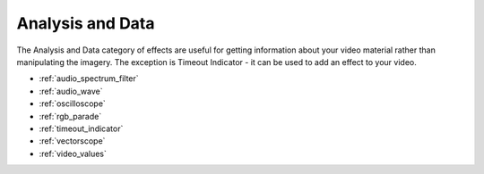 .. metadata-placeholder

   :authors: - Claus Christensen
             - Yuri Chornoivan
             - Roger (https://userbase.kde.org/User:Roger)

   :license: Creative Commons License SA 4.0

.. _analysis_and_data:

Analysis and Data
=================

.. contents::




The Analysis and Data category of effects are useful for getting information about your video material rather than manipulating the imagery. The exception is Timeout Indicator - it can be used to add an effect to your video.


* :ref:`audio_spectrum_filter`
* :ref:`audio_wave`
* :ref:`oscilloscope`
* :ref:`rgb_parade`
* :ref:`timeout_indicator`
* :ref:`vectorscope`
* :ref:`video_values`



